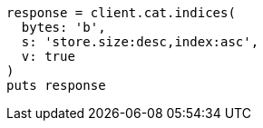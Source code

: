 [source, ruby]
----
response = client.cat.indices(
  bytes: 'b',
  s: 'store.size:desc,index:asc',
  v: true
)
puts response
----
